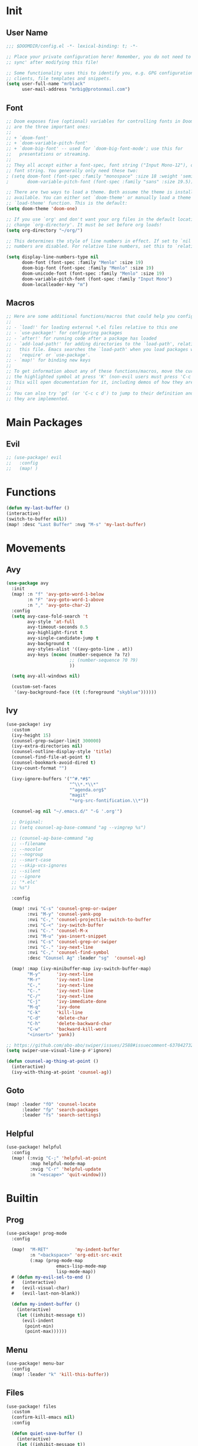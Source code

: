 #+PROPERTY: header-args :tangle yes :results none
#+STARTUP: overview

* Init
** User Name
#+begin_src emacs-lisp
;;; $DOOMDIR/config.el -*- lexical-binding: t; -*-

;; Place your private configuration here! Remember, you do not need to run 'doom
;; sync' after modifying this file!

;; Some functionality uses this to identify you, e.g. GPG configuration, email
;; clients, file templates and snippets.
(setq user-full-name "mrblack"
      user-mail-address "mrbig@protonmail.com")
#+end_src
** Font
#+begin_src emacs-lisp
;; Doom exposes five (optional) variables for controlling fonts in Doom. Here
;; are the three important ones:
;;
;; + `doom-font'
;; + `doom-variable-pitch-font'
;; + `doom-big-font' -- used for `doom-big-font-mode'; use this for
;;   presentations or streaming.
;;
;; They all accept either a font-spec, font string ("Input Mono-12"), or xlfd
;; font string. You generally only need these two:
; (setq doom-font (font-spec :family "monospace" :size 18 :weight 'semi-light)
;       doom-variable-pitch-font (font-spec :family "sans" :size 19.5))

;; There are two ways to load a theme. Both assume the theme is installed and
;; available. You can either set `doom-theme' or manually load a theme with the
;; `load-theme' function. This is the default:
(setq doom-theme 'doom-one)

;; If you use `org' and don't want your org files in the default location below,
;; change `org-directory'. It must be set before org loads!
(setq org-directory "~/org/")

;; This determines the style of line numbers in effect. If set to `nil', line
;; numbers are disabled. For relative line numbers, set this to `relative'.

(setq display-line-numbers-type nil
      doom-font (font-spec :family "Menlo" :size 19)
      doom-big-font (font-spec :family "Menlo" :size 19)
      doom-unicode-font (font-spec :family "Menlo" :size 19)
      doom-variable-pitch-font (font-spec :family "Input Mono")
      doom-localleader-key "m")
#+end_src
** Macros
#+begin_src emacs-lisp
;; Here are some additional functions/macros that could help you configure Doom:
;;
;; - `load!' for loading external *.el files relative to this one
;; - `use-package!' for configuring packages
;; - `after!' for running code after a package has loaded
;; - `add-load-path!' for adding directories to the `load-path', relative to
;;   this file. Emacs searches the `load-path' when you load packages with
;;   `require' or `use-package'.
;; - `map!' for binding new keys
;;
;; To get information about any of these functions/macros, move the cursor over
;; the highlighted symbol at press 'K' (non-evil users must press 'C-c c k').
;; This will open documentation for it, including demos of how they are used.
;;
;; You can also try 'gd' (or 'C-c c d') to jump to their definition and see how
;; they are implemented.
#+end_src
* Main Packages
** Evil
#+begin_src emacs-lisp
;; (use-package! evil
;;   :config
;;   (map! )
#+end_src
* Functions
#+begin_src emacs-lisp
(defun my-last-buffer ()
(interactive)
(switch-to-buffer nil))
(map! :desc "Last Buffer" :nvg "M-s" 'my-last-buffer)
#+end_src
* Movements
** Avy
#+begin_src emacs-lisp
(use-package avy
  :init
  (map! :n "f" 'avy-goto-word-1-below
        :n "F" 'avy-goto-word-1-above
        :n "," 'avy-goto-char-2)
  :config
  (setq avy-case-fold-search 't
        avy-style 'at-full
        avy-timeout-seconds 0.5
        avy-highlight-first t
        avy-single-candidate-jump t
        avy-background t
        avy-styles-alist '((avy-goto-line . at))
        avy-keys (nconc (number-sequence ?a ?z)
                        ;; (number-sequence ?0 ?9)
                        ))

  (setq avy-all-windows nil)

  (custom-set-faces
   '(avy-background-face ((t (:foreground "skyblue"))))))
#+end_src
** Ivy
#+begin_src emacs-lisp
(use-package! ivy
  :custom
  (ivy-height 15)
  (counsel-grep-swiper-limit 300000)
  (ivy-extra-directories nil)
  (counsel-outline-display-style 'title)
  (counsel-find-file-at-point t)
  (counsel-bookmark-avoid-dired t)
  (ivy-count-format "")

  (ivy-ignore-buffers '("^#.*#$"
                        "^\\*.*\\*"
                        "^agenda.org$"
                        "magit"
                        "*org-src-fontification.\\*"))

  (counsel-ag nil "~/.emacs.d/" "-G '.org'")

  ;; Original:
  ;; (setq counsel-ag-base-command "ag --vimgrep %s")

  ;; (counsel-ag-base-command "ag
  ;; --filename
  ;; --nocolor
  ;; --nogroup
  ;; --smart-case
  ;; --skip-vcs-ignores
  ;; --silent
  ;; --ignore
  ;; '*.elc'
  ;; %s")

  :config

  (map! :nvi "C-s" 'counsel-grep-or-swiper
        :nvi "M-y" 'counsel-yank-pop
        :nvi "C-," 'counsel-projectile-switch-to-buffer
        :nvi "C-<" 'ivy-switch-buffer
        :nvi "C-." 'counsel-M-x
        :nvi "M-u" 'yas-insert-snippet
        :nvi "C-s" 'counsel-grep-or-swiper
        :nvi "C-." 'ivy-next-line
        :nvi "C-," 'counsel-find-symbol
        :desc "Counsel Ag" :leader "sg"  'counsel-ag)

  (map! :map (ivy-minibuffer-map ivy-switch-buffer-map)
        "M-y"      'ivy-next-line
        "M-r"      'ivy-next-line
        "C-,"      'ivy-next-line
        "C-."      'ivy-next-line
        "C-/"      'ivy-next-line
        "C-j"      'ivy-immediate-done
        "M-q"      'ivy-done
        "C-k"      'kill-line
        "C-d"      'delete-char
        "C-h"      'delete-backward-char
        "C-w"      'backward-kill-word
        "<insert>" 'yank))

;; https://github.com/abo-abo/swiper/issues/2588#issuecomment-637042732
(setq swiper-use-visual-line-p #'ignore)

(defun counsel-ag-thing-at-point ()
  (interactive)
  (ivy-with-thing-at-point 'counsel-ag))
#+end_src

** Goto
#+begin_src emacs-lisp
(map! :leader "fO" 'counsel-locate
      :leader "fp" 'search-packages
      :leader "fs" 'search-settings)
#+end_src
** Helpful
#+begin_src emacs-lisp
(use-package! helpful
  :config
  (map! (:nvig "C-;" 'helpful-at-point
         :map helpful-mode-map
         :nvig "C-r" 'helpful-update
         :n "<escape>" 'quit-window)))
  #+end_src
* Builtin
** Prog
#+begin_src emacs-lisp
(use-package! prog-mode 
  :config

  (map!  "M-RET"          'my-indent-buffer
         :n "<backspace>" 'org-edit-src-exit
         (:map (prog-mode-map
                   emacs-lisp-mode-map
                   lisp-mode-map))
  # (defun my-evil-sel-to-end ()
  #   (interactive)
  #   (evil-visual-char)
  #   (evil-last-non-blank))

  (defun my-indent-buffer ()
    (interactive)
    (let ((inhibit-message t))
      (evil-indent
       (point-min)
       (point-max))))))
#+end_src
** Menu
#+begin_src emacs-lisp
(use-package! menu-bar
  :config
  (map! :leader "k" 'kill-this-buffer))
#+end_src
** Files
#+begin_src emacs-lisp
(use-package! files
  :custom
  (confirm-kill-emacs nil)
  :config

  (defun quiet-save-buffer ()
    (interactive)
    (let ((inhibit-message t))
      (evil-ex-nohighlight)
      (save-buffer)))

(defun my-sel-to-end ()
  (interactive)
  (evil-visual-char)
  (evil-last-non-blank))

  (map! (:map prog-mode-map tex-main-file)
        :n "<escape>" 'quiet-save-buffer)

  (defun goto-python-scratch ()
    (interactive)
    (find-file "~/.doom.d/.tmp/py.py"))

  (defun goto-markdown ()
    (interactive)
    (find-file "~/.doom.d/.tmp/md.md"))

  (defun search-settings ()
    (interactive)
    (counsel-ag nil "~/.doom.d/.searches/" "-f -G '.org'"))

  (defun my-recenter-window ()
    (interactive)
    (recenter-top-bottom
     `(4)))

  (defun goto-packages ()
    (interactive)
    (counsel-ag "(use-package! " "~/.doom.d" "-f -G '.org'")
    (my-recenter-window))

  (defun goto-agenda ()
    (interactive)
    (find-file org-agenda-file))

  (defun goto-org ()
    (interactive)
    (find-file "~/.doom.d/.tmp/org.org"))

  (defun deer-goto-lisp ()
    (interactive)
    (deer "~/.doom.d"))

  (map! :leader "fa" 'goto-agenda
        :leader "fl" 'deer-goto-lisp
        :leader "fp" 'goto-packages
        :leader "fm" 'goto-markdown
        :leader "fo" 'goto-org)
  )
  #+end_src
* Functions
** Eval
#+begin_src emacs-lisp
(defun my-tangle-config ()
(interactive)
(my-quiet-save-some-buffers)
(start-process-shell-command "tangle config.org" nil "~/dotfiles/scripts/emacs_scripts/nt-config")
(message " config tangled"))
#+end_src
** Misc
#+begin_src emacs-lisp
(defun my-sort-lines-by-length (reverse beg end)
  "sort lines by length."
  (interactive "p\nr")
  (save-excursion
    (save-restriction
      (narrow-to-region beg end)
      (goto-char (point-min))
      (let ;; to make `end-of-line' and etc. to ignore fields.
          ((inhibit-field-text-motion t))
        (sort-subr reverse 'forward-line 'end-of-line nil nil
                   (lambda (l1 l2)
                     (apply #'< (mapcar (lambda (range) (- (cdr range) (car range)))
                                        (list l1 l2)))))
        (reverse-region beg end)))))
#+end_src
* Macros
#+begin_src emacs-lisp
(fset 'my-dup-par
(kmacro-lambda-form [?y ?a ?p ?\} escape ?p] 0 "%d"))
(map! :leader "tp" 'my-dup-par)
#+end_src
* General
#+begin_src emacs-lisp
(general-define-key
:states  '(global normal visual insert)
:keymaps 'override
"M-0" 'quit-window
"M-9" 'delete-window
"M-s" 'my-last-buffer)

(general-define-key
:states  '(normal)
:keymaps 'override
"ge" 'evil-end-of-visual-line)

;;;; EMACS LIKE ON INSERT ;;;;
(general-define-key
:states  '(insert)
:keymaps 'override
"C-p" 'previous-line
"C-n" 'next-line
"C-h" 'backward-delete-char-untabify
"C-d" 'delete-char
"C-b" 'backward-char
"C-f" 'forward-char
"M-f" 'forward-word
"M-b" 'backward-word
"C-k" 'kill-line)
#+end_src
* Prose
** Org
#+begin_src emacs-lisp
(use-package! org
  :after-call after-find-file
  :init
  (setq org-src-window-setup 'current-window)
  (remove-hook! 'org-mode-hook 'writegood-mode 'flyspell-mode)
  (remove-hook! 'org-cycle-hook 'org-optimize-window-after-visibility-change)
  (add-hook! 'org-agenda-mode-hook 'hl-line-mode)
  (add-hook 'org-mode-hook (lambda () (org-indent-mode t)))
  (add-hook! 'org-cycle-hook
             #'org-cycle-hide-archived-subtrees
             #'org-cycle-hide-drawers
             #'org-cycle-show-empty-lines)
  :config

  (load "~/.doom.d/extras/org_func.el")
  (load "~/.doom.d/extras/org_kbd.el")
  (load "~/.doom.d/extras/org_settings.el")

  (require 'ox-extra)
  (ox-extras-activate '(ignore-headlines)))
#+end_src
** Markdown
#+begin_src emacs-lisp
(use-package! markdown-mode
  :init
  (add-hook!          'markdown-mode-hook
                      #'abbrev-mode
                      #'typo-mode)
  :custom
  (markdown-hide-urls 't)
  (markdown-hide-markup nil)
  (markdown-enable-wiki-links t)
  :config
  (map! (:map (markdown-mode-map evil-markdown-mode-map)
         :i    "<tab>"      'tab-to-tab-stop
         :i    "C-h"        'markdown-outdent-or-delete
         :v    "<insert>"   'markdown-insert-link
         :nvi  "M--"        'winner-undo
         :nvi  "M-="        'winner-redo
         :nvi  "<C-return>" 'my-open-two-lines
         :nvi  "M-n"        'my-forward-paragraph-do-indentation
         :nvi  "M-p"        'my-backward-paragraph-do-indentation)))
#+end_src
** Xah Clean
#+begin_src emacs-lisp
(defun xah-clean-empty-lines ()
  "replace repeated blank lines to just 1."
  (interactive)
  (let ($begin $end)
    (if (region-active-p)
        (setq $begin (region-beginning) $end (region-end))
      (setq $begin (point-min) $end (point-max)))
    (save-excursion
      (save-restriction
        (narrow-to-region $begin $end)
        (progn
          (goto-char (point-min))
          (while (re-search-forward "\n\n\n+" nil "move")
            (replace-match "\n\n")))))))
(map! :desc "Clean Lines" :leader "tc" 'xah-clean-empty-lines)
#+end_src
* Prog
** Company
#+begin_src emacs-lisp
(use-package! company
  :custom
  (company-ispell-available t)
  (company-show-numbers t)
  (company-idle-delay 0.2)
  (company-tooltip-limit 10)
  (company-minimum-prefix-length 1)
  (company-dabbrev-other-buffers t)
  (company-selection-wrap-around t)
  (company-auto-complete nil)
  (company-dabbrev-ignore-case 'keep-prefix)
  (company-global-modes '(not erc-mode
                              ;; text-mode
                              ;; org-mode
                              ;; markdown-mode
                              message-mode
                              help-mode
                              gud-mode
                              eshell-mode))

  :general
  (:keymaps '(company-active-map)
   "<return>" nil
   "C-h"    'backward-delete-char
   "M-e"    'my-company-yasnippet
   "M-q"    'company-complete-selection
   "C-d"    'counsel-company
   "M-w"    'my-company-comp-with-paren
   "M-."    'my-company-comp-with-dot
   "M-j"    'my-company-comp-space
   "C-u"    'my-backward-kill-line
   "M-0"    'company-complete-number
   "M-1"    'company-complete-number
   "M-2"    'company-complete-number
   "M-3"    'company-complete-number
   "M-4"    'company-complete-number
   "M-5"    'company-complete-number
   "M-6"    'company-complete-number
   "M-7"    'company-complete-number
   "M-8"    'company-complete-number
   "M-9"    'company-complete-number)

  :config

  (defun my-company-yasnippet ()
    (interactive)
    (company-abort)
    (yas-expand))

  (defun my-company-comp-with-paren ()
    (interactive)
    (company-complete-selection)
    (insert "()")
    (backward-char))

  (defun my-company-comp-with-dot ()
    (interactive)
    (company-complete-selection)
    (insert ".")
    (company-complete))

  (defun my-company-comp-space ()
    (interactive)
    (company-complete-selection)
    (insert " ")))
#+end_src
* Utils
#+begin_src emacs-lisp
(use-package unkillable-scratch
  :config
  (setq unkillable-scratch-behavior 'bury
        unkillable-buffers '("^\\*scratch\\*$"
                             "~/.doom.d/config.org"))
  (unkillable-scratch))
#+end_src
